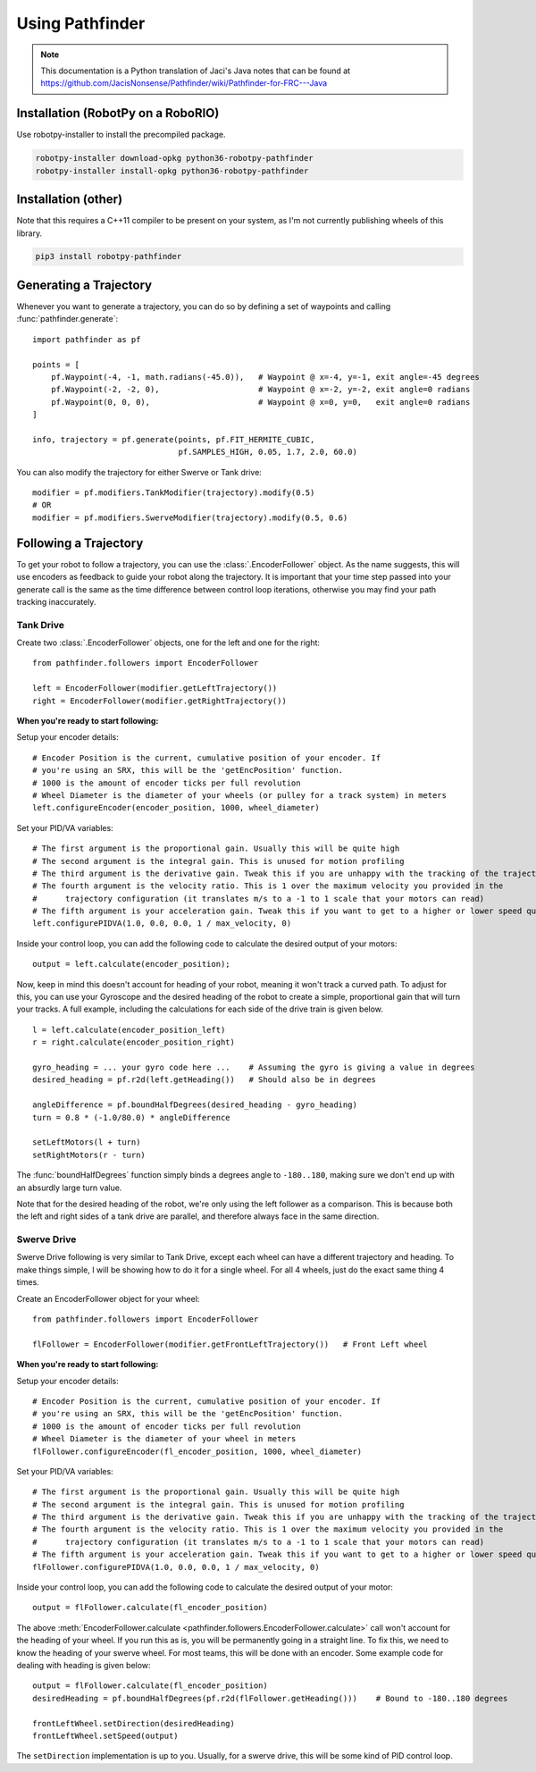Using Pathfinder
================

.. note:: This documentation is a Python translation of Jaci's Java notes that
          can be found at https://github.com/JacisNonsense/Pathfinder/wiki/Pathfinder-for-FRC---Java

Installation (RobotPy on a RoboRIO)
-----------------------------------

Use robotpy-installer to install the precompiled package.

.. code-block:: bash

    robotpy-installer download-opkg python36-robotpy-pathfinder
    robotpy-installer install-opkg python36-robotpy-pathfinder

Installation (other)
--------------------

Note that this requires a C++11 compiler to be present on your system, as I'm
not currently publishing wheels of this library.

.. code-block:: bash

    pip3 install robotpy-pathfinder

Generating a Trajectory
-----------------------

Whenever you want to generate a trajectory, you can do so by defining a set of
waypoints and calling :func:`pathfinder.generate`::

    import pathfinder as pf
    
    points = [
        pf.Waypoint(-4, -1, math.radians(-45.0)),   # Waypoint @ x=-4, y=-1, exit angle=-45 degrees
        pf.Waypoint(-2, -2, 0),                     # Waypoint @ x=-2, y=-2, exit angle=0 radians
        pf.Waypoint(0, 0, 0),                       # Waypoint @ x=0, y=0,   exit angle=0 radians
    ]
    
    info, trajectory = pf.generate(points, pf.FIT_HERMITE_CUBIC,
                                   pf.SAMPLES_HIGH, 0.05, 1.7, 2.0, 60.0)

You can also modify the trajectory for either Swerve or Tank drive::
    
    modifier = pf.modifiers.TankModifier(trajectory).modify(0.5)
    # OR
    modifier = pf.modifiers.SwerveModifier(trajectory).modify(0.5, 0.6)

Following a Trajectory
----------------------

To get your robot to follow a trajectory, you can use the :class:`.EncoderFollower`
object. As the name suggests, this will use encoders as feedback to guide your
robot along the trajectory. It is important that your time step passed into your
generate call is the same as the time difference between control loop iterations,
otherwise you may find your path tracking inaccurately.

Tank Drive
~~~~~~~~~~

Create two :class:`.EncoderFollower` objects, one for the left and one for the
right::
    
    from pathfinder.followers import EncoderFollower
    
    left = EncoderFollower(modifier.getLeftTrajectory())
    right = EncoderFollower(modifier.getRightTrajectory())

**When you're ready to start following:**

Setup your encoder details::

    # Encoder Position is the current, cumulative position of your encoder. If
    # you're using an SRX, this will be the 'getEncPosition' function.
    # 1000 is the amount of encoder ticks per full revolution
    # Wheel Diameter is the diameter of your wheels (or pulley for a track system) in meters
    left.configureEncoder(encoder_position, 1000, wheel_diameter)

Set your PID/VA variables::

    # The first argument is the proportional gain. Usually this will be quite high
    # The second argument is the integral gain. This is unused for motion profiling
    # The third argument is the derivative gain. Tweak this if you are unhappy with the tracking of the trajectory
    # The fourth argument is the velocity ratio. This is 1 over the maximum velocity you provided in the
    #      trajectory configuration (it translates m/s to a -1 to 1 scale that your motors can read)
    # The fifth argument is your acceleration gain. Tweak this if you want to get to a higher or lower speed quicker
    left.configurePIDVA(1.0, 0.0, 0.0, 1 / max_velocity, 0)

Inside your control loop, you can add the following code to calculate the
desired output of your motors::

    output = left.calculate(encoder_position);

Now, keep in mind this doesn't account for heading of your robot, meaning it
won't track a curved path. To adjust for this, you can use your Gyroscope and
the desired heading of the robot to create a simple, proportional gain that will
turn your tracks. A full example, including the calculations for each side of
the drive train is given below.

::

    l = left.calculate(encoder_position_left)
    r = right.calculate(encoder_position_right)

    gyro_heading = ... your gyro code here ...    # Assuming the gyro is giving a value in degrees
    desired_heading = pf.r2d(left.getHeading())   # Should also be in degrees

    angleDifference = pf.boundHalfDegrees(desired_heading - gyro_heading)
    turn = 0.8 * (-1.0/80.0) * angleDifference

    setLeftMotors(l + turn)
    setRightMotors(r - turn)


The :func:`boundHalfDegrees` function simply binds a degrees angle to
``-180..180``, making sure we don't end up with an absurdly large turn value.

Note that for the desired heading of the robot, we're only using the left
follower as a comparison. This is because both the left and right sides of a
tank drive are parallel, and therefore always face in the same direction.

Swerve Drive
~~~~~~~~~~~~

Swerve Drive following is very similar to Tank Drive, except each wheel can have
a different trajectory and heading. To make things simple, I will be showing how
to do it for a single wheel. For all 4 wheels, just do the exact same thing 4
times.

Create an EncoderFollower object for your wheel::

    from pathfinder.followers import EncoderFollower
    
    flFollower = EncoderFollower(modifier.getFrontLeftTrajectory())   # Front Left wheel


**When you're ready to start following:**

Setup your encoder details::

    # Encoder Position is the current, cumulative position of your encoder. If
    # you're using an SRX, this will be the 'getEncPosition' function.
    # 1000 is the amount of encoder ticks per full revolution
    # Wheel Diameter is the diameter of your wheel in meters
    flFollower.configureEncoder(fl_encoder_position, 1000, wheel_diameter)

Set your PID/VA variables::

    # The first argument is the proportional gain. Usually this will be quite high
    # The second argument is the integral gain. This is unused for motion profiling
    # The third argument is the derivative gain. Tweak this if you are unhappy with the tracking of the trajectory
    # The fourth argument is the velocity ratio. This is 1 over the maximum velocity you provided in the
    #      trajectory configuration (it translates m/s to a -1 to 1 scale that your motors can read)
    # The fifth argument is your acceleration gain. Tweak this if you want to get to a higher or lower speed quicker
    flFollower.configurePIDVA(1.0, 0.0, 0.0, 1 / max_velocity, 0)

Inside your control loop, you can add the following code to calculate the
desired output of your motor::

    output = flFollower.calculate(fl_encoder_position)

The above :meth:`EncoderFollower.calculate <pathfinder.followers.EncoderFollower.calculate>`
call won't account for the heading of your wheel. If you run this as is, you
will be permanently going in a straight line. To fix this, we need to know the
heading of your swerve wheel. For most teams, this will be done with an encoder.
Some example code for dealing with heading is given below::

    output = flFollower.calculate(fl_encoder_position)
    desiredHeading = pf.boundHalfDegrees(pf.r2d(flFollower.getHeading()))    # Bound to -180..180 degrees

    frontLeftWheel.setDirection(desiredHeading)
    frontLeftWheel.setSpeed(output)

The ``setDirection`` implementation is up to you. Usually, for a swerve drive,
this will be some kind of PID control loop.
